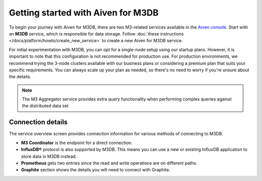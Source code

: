 Getting started with Aiven for M3DB
===================================

To begin your journey with Aiven for M3DB, there are two M3-related services available in the `Aiven console <https://console.aiven.io>`_. Start with an **M3DB** service, which is responsible for data storage. Follow :doc:`these instructions </docs/platform/howto/create_new_service>` to create a new  Aiven for M3DB service.


For initial experimentation with M3DB, you can opt for a single-node setup using our startup plans. However, it is important to note that this configuration is not recommended for production use. For production environments, we recommend trying the 3-node clusters available with our business plans or considering a premium plan that suits your specific requirements. You can always scale up your plan as needed, so there's no need to worry if you're unsure about the details.


.. note::
   The M3 Aggregator service provides extra query functionality when performing complex queries against the distributed data set



Connection details
------------------

The service overview screen provides connection information for various methods of connecting to M3DB.

* **M3 Coordinator** is the endpoint for a direct connection.

* **InfluxDB®** protocol is also supported by M3DB. This means you can use a new or existing InfluxDB application to store data in M3DB instead.

* **Prometheus** gets two entries since the read and write operations are on different paths.

* **Graphite** section shows the details you will need to connect with Graphite.
